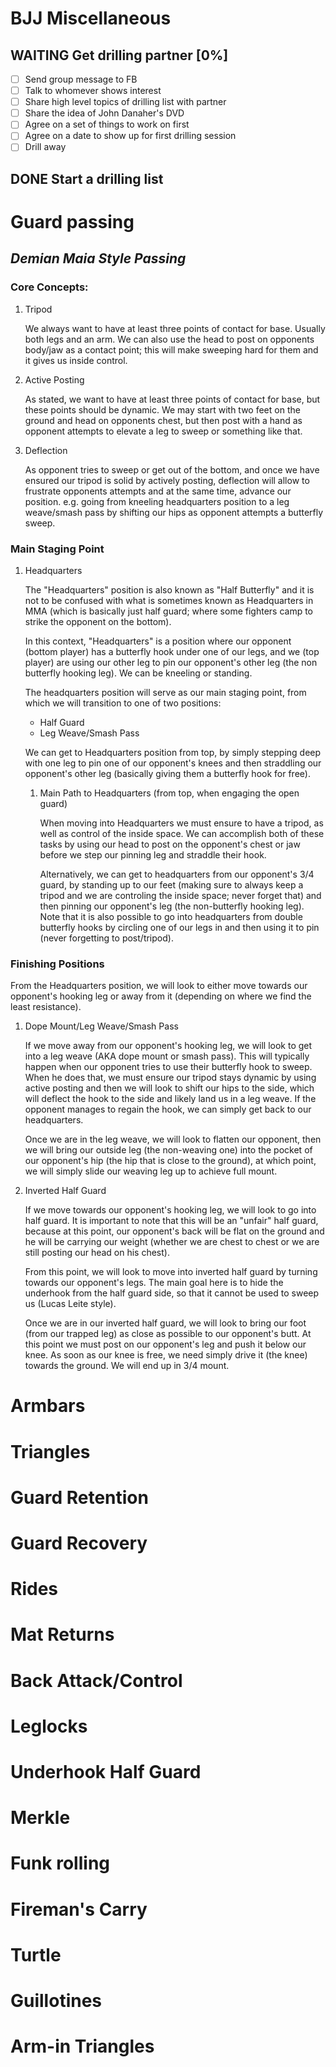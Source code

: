 * BJJ Miscellaneous
** WAITING Get drilling partner [0%]
- [ ] Send group message to FB
- [ ] Talk to whomever shows interest
- [ ] Share high level topics of drilling list with partner
- [ ] Share the idea of John Danaher's DVD
- [ ] Agree on a set of things to work on first
- [ ] Agree on a date to show up for first drilling session
- [ ] Drill away
** DONE Start a drilling list
   CLOSED: [2018-04-15 Sun 16:41] SCHEDULED: <2018-04-13 Fri>
* Guard passing
** [[Demian Maia Style Passing]]
*** Core Concepts:
**** Tripod
We always want to have at least three points of contact for base. Usually both legs and an arm.
We can also use the head to post on opponents body/jaw as a contact point; this will make sweeping
hard for them and it gives us inside control.
**** Active Posting 
As stated, we want to have at least three points of contact for base, but these points should be 
dynamic. We may start with two feet on the ground and head on opponents chest, but then 
post with a hand as opponent attempts to elevate a leg to sweep or something like that.
**** Deflection
As opponent tries to sweep or get out of the bottom, and once we have ensured our tripod is solid 
by actively posting, deflection will allow to frustrate opponents attempts and at the same time, 
advance our position. e.g. going from kneeling headquarters position to a leg weave/smash pass 
by shifting our hips as opponent attempts a butterfly sweep. 
*** Main Staging Point
**** Headquarters
The "Headquarters" position is also known as "Half Butterfly" and it is not to be confused 
with what is sometimes known as Headquarters in MMA (which is basically just half guard; where some 
fighters camp to strike the opponent on the bottom).

In this context, "Headquarters" is a position where our opponent (bottom player) has a 
butterfly hook under one of our legs, and we (top player) are using our other leg to pin our 
opponent's other leg (the non butterfly hooking leg). We can be kneeling or standing.

The headquarters position will serve as our main staging point, from which we will transition 
to one of two positions:

- Half Guard
- Leg Weave/Smash Pass

We can get to Headquarters position from top, by simply stepping deep with one leg to pin one 
of our opponent's knees and then straddling our opponent's other leg (basically giving them 
a butterfly hook for free). 
***** Main Path to Headquarters (from top, when engaging the open guard)
When moving into Headquarters we must ensure to have a tripod, as well as control of the inside 
space. We can accomplish both of these tasks by using our head to post on the opponent's chest or 
jaw before we step our pinning leg and straddle their hook.

Alternatively, we can get to headquarters from our opponent's 3/4 guard, by standing up to our feet 
(making sure to always keep a tripod and we are controling the inside space; never forget that) 
and then pinning our opponent's leg (the non-butterfly hooking leg). Note that it is also possible 
to go into headquarters from double butterfly hooks by circling one of our legs in and then using it 
to pin (never forgetting to post/tripod).

*** Finishing Positions
From the Headquarters position, we will look to either move towards our opponent's hooking leg 
or away from it (depending on where we find the least resistance). 

**** Dope Mount/Leg Weave/Smash Pass
If we move away from our opponent's hooking leg, we will look to get into a leg weave (AKA dope 
mount or smash pass). This will typically happen when our opponent tries to use their butterfly 
hook to sweep. When he does that, we must ensure our tripod stays dynamic by using active posting 
and then we will look to shift our hips to the side, which will deflect the hook to the side and 
likely land us in a leg weave. If the opponent manages to regain the hook, we can simply get back 
to our headquarters.

Once we are in the leg weave, we will look to flatten our opponent, then we will bring our outside 
leg (the non-weaving one) into the pocket of our opponent's hip (the hip that is close to the 
ground), at which point, we will simply slide our weaving leg up to achieve full mount.
**** Inverted Half Guard
If we move towards our opponent's hooking leg, we will look to go into half guard. It is important 
to note that this will be an "unfair" half guard, because at this point, our opponent's back will be 
flat on the ground and he will be carrying our weight (whether we are chest to chest or we are 
still posting our head on his chest).

From this point, we will look to move into inverted half guard by turning towards our opponent's 
legs. The main goal here is to hide the underhook from the half guard side, so that it cannot be 
used to sweep us (Lucas Leite style).

Once we are in our inverted half guard, we will look to bring our foot (from our trapped leg) as 
close as possible to our opponent's butt. At this point we must post on our opponent's leg 
and push it below our knee. As soon as our knee is free, we need simply drive it (the knee) towards 
the ground. We will end up in 3/4 mount. 
* Armbars
* Triangles
* Guard Retention
* Guard Recovery
* Rides
* Mat Returns
* Back Attack/Control
* Leglocks
* Underhook Half Guard
* Merkle
* Funk rolling
* Fireman's Carry
* Turtle
* Guillotines
* Arm-in Triangles
